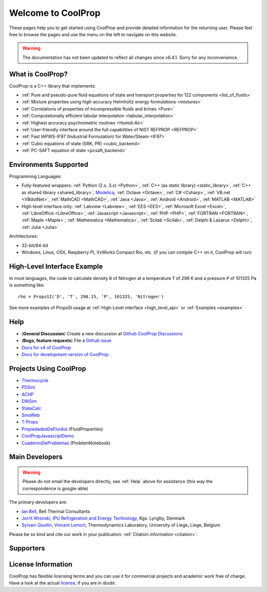 
*******************
Welcome to CoolProp
*******************

These pages help you to get started using CoolProp and provide detailed information for the
returning user. Please feel free to browse the pages and use the menu on the left to navigate
on this website.

.. warning:: The documentation has not been updated to reflect all changes since v6.4.1. Sorry for any inconvenience.

What is CoolProp?
-----------------

CoolProp is a C++ library that implements:

* :ref:`Pure and pseudo-pure fluid equations of state and transport properties for 122 components <list_of_fluids>`
* :ref:`Mixture properties using high-accuracy Helmholtz energy formulations <mixtures>`
* :ref:`Correlations of properties of incompressible fluids and brines <Pure>`
* :ref:`Computationally efficient tabular interpolation <tabular_interpolation>`
* :ref:`Highest accuracy psychrometric routines <Humid-Air>`
* :ref:`User-friendly interface around the full capabilities of NIST REFPROP <REFPROP>`
* :ref:`Fast IAPWS-IF97 (Industrial Formulation) for Water/Steam <IF97>`
* :ref:`Cubic equations of state (SRK, PR) <cubic_backend>`
* :ref:`PC-SAFT equation of state <pcsaft_backend>`

Environments Supported
----------------------

Programming Languages:

* Fully-featured wrappers: :ref:`Python (2.x, 3.x) <Python>`, :ref:`C++ (as static library) <static_library>`, :ref:`C++ as shared library <shared_library>`, `Modelica <https://github.com/modelica/ExternalMedia>`_, :ref:`Octave <Octave>`, :ref:`C# <Csharp>`, :ref:`VB.net <VBdotNet>`, :ref:`MathCAD <MathCAD>`, :ref:`Java <Java>`, :ref:`Android <Android>`, :ref:`MATLAB <MATLAB>`
* High-level interface only: :ref:`Labview <Labview>`, :ref:`EES <EES>`, :ref:`Microsoft Excel <Excel>`, :ref:`LibreOffice <LibreOffice>`, :ref:`Javascript <Javascript>`, :ref:`PHP <PHP>`, :ref:`FORTRAN <FORTRAN>`, :ref:`Maple <Maple>`, :ref:`Mathematica <Mathematica>`, :ref:`Scilab <Scilab>`, :ref:`Delphi & Lazarus <Delphi>`, :ref:`Julia <Julia>`

Architectures:

* 32-bit/64-bit
* Windows, Linux, OSX, Raspberry PI, VxWorks Compact Rio, etc. (if you can compile C++ on it, CoolProp will run)


High-Level Interface Example
----------------------------

In most languages, the code to calculate density ``D`` of Nitrogen at a temperature ``T`` of 298 K and a pressure ``P`` of 101325 Pa is something like::

    rho = PropsSI('D', 'T', 298.15, 'P', 101325, 'Nitrogen')

See more examples of PropsSI usage at :ref:`High-Level interface <high_level_api>` or :ref:`Examples <examples>`

.. _help:

Help
----

* (**General Discussion**) Create a new discussion at `Github CoolProp Discussions <https://github.com/CoolProp/CoolProp/discussions>`_
* (**Bugs, feature requests**) File a `Github issue <https://github.com/CoolProp/CoolProp/issues>`_
* `Docs for v4 of CoolProp <http://www.coolprop.org/v4/>`_
* `Docs for development version of CoolProp <http://www.coolprop.org/dev/>`_

Projects Using CoolProp
-----------------------------------

* `Thermocycle <http://www.thermocycle.net/>`_
* `PDSim <http://pdsim.sourceforge.net/>`_
* `ACHP <http://achp.sourceforge.net/>`_
* `DWSim <http://sourceforge.net/projects/dwsim/>`_
* `StateCalc <https://itunes.apple.com/us/app/statecalc/id891848148?ls=1&mt=8>`_
* `SmoWeb <http://platform.sysmoltd.com>`_
* `T-Props <https://play.google.com/store/apps/details?id=com.innoversetech.tprops>`_
* `PropiedadesDeFluidos <https://personal.us.es/jfc/PropiedadesDeFluidos/descripcion/>`_ (FluidProperties)
* `CoolPropJavascriptDemo <https://github.com/dvd101x/CoolPropJavascriptDemo>`_
* `CuadernoDeProblemas <https://personal.us.es/jfc/CuadernoDeProblemas/>`_ (ProblemNotebook)

Main Developers
---------------

.. warning:: Please do not email the developers directly, see :ref:`Help` above for assistance (this way the correspondence is google-able)

The primary developers are:

- `Ian Bell <mailto:ian.h.bell@gmail.com>`_, Bell Thermal Consultants
- `Jorrit Wronski <mailto:jowr@ipu.dk>`_, `IPU Refrigeration and Energy Technology <https://www.ipu.dk/expertise/thermodynamics-energy-technology/>`_, Kgs. Lyngby, Denmark
- `Sylvain Quoilin <mailto:squoilin@ulg.ac.be>`_, `Vincent Lemort <mailto:vincent.lemort@ulg.ac.be>`_, Thermodynamics Laboratory, University of Liege, Liege, Belgium

Please be so kind and cite our work in your publication: :ref:`Citation information <citation>`.

Supporters
----------

\

.. image:: _static/logo_labothap.png
   :height: 100px
   :alt: labothap
   :target: http://www.labothap.ulg.ac.be/

.. image:: _static/logo_ORCNext.jpg
   :height: 100px
   :alt: ORCNext

\

.. image:: _static/logo_herrick.png
   :height: 100px
   :alt: Herrick
   :target: https://engineering.purdue.edu/Herrick/index.html

.. image:: _static/logo_maplesoft.png
   :height: 100px
   :alt: Maple
   :target: https://www.maplesoft.com

\

.. image:: _static/logo_dtu_mekanik.png
   :height: 50px
   :alt: DTU Mechanical Engineering - Section for Thermal Energy
   :target: https://www.mek.dtu.dk/english/Sections/TES

.. image:: _static/logo_ipu.png
   :height: 50px
   :alt: IPU Refrigeration and Energy Technology
   :target: https://www.ipu.dk


License Information
-------------------

CoolProp has flexible licensing terms and you can use it for commercial projects and academic work free of charge. Have a look at the actual `license <https://github.com/CoolProp/CoolProp/blob/master/LICENSE>`_, if you are in doubt.
